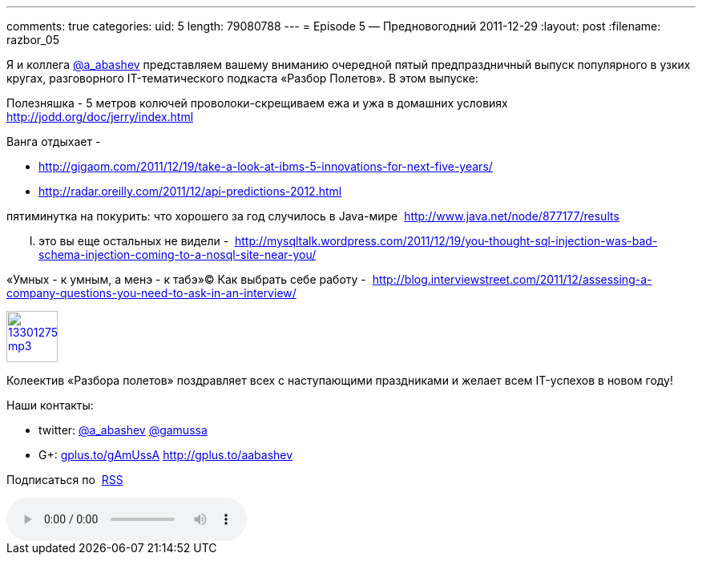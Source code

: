 ---
comments: true
categories:
uid: 5
length: 79080788
---
= Episode 5 — Предновогодний
2011-12-29
:layout: post
:filename: razbor_05

Я и коллега http://twitter.com/a_abashev[@a_abashev] представляем вашему
вниманию очередной пятый предпраздничный выпуск популярного в узких
кругах, разговорного IT-тематического подкаста «Разбор Полетов». В этом
выпуске:

Полезняшка - 5 метров колючей проволоки-скрещиваем ежа и ужа в домашних
условиях  http://jodd.org/doc/jerry/index.html

Ванга отдыхает - 

* http://gigaom.com/2011/12/19/take-a-look-at-ibms-5-innovations-for-next-five-years/
* http://radar.oreilly.com/2011/12/api-predictions-2012.html

пятиминутка на покурить: что хорошего за год случилось в Java-мире 
http://www.java.net/node/877177/results

..... это вы еще остальных не видели - 
http://mysqltalk.wordpress.com/2011/12/19/you-thought-sql-injection-was-bad-schema-injection-coming-to-a-nosql-site-near-you/

«Умных - к умным, а менэ - к табэ»© Как выбрать себе работу - 
http://blog.interviewstreet.com/2011/12/assessing-a-company-questions-you-need-to-ask-in-an-interview/

image::http://2.bp.blogspot.com/-qkfh8Q--dks/T0gixAMzuII/AAAAAAAAHD0/O5LbF3vvBNQ/s200/1330127522_mp3.png[link="http://traffic.libsyn.com/razborpoletov/razbor_05.mp3" width="64" height="64"]



Колеектив «Разбора полетов» поздравляет всех с наступающими праздниками
и желает всем IT-успехов в новом году! 

Наши контакты: 

* twitter: http://twitter.com/a_abashev[@a_abashev] http://twitter.com/gamussa[@gamussa] 
* G+: http://gplus.to/gAmUssA[gplus.to/gAmUssA] http://gplus.to/aabashev

Подписаться по  http://feeds.feedburner.com/razbor-podcast[RSS]

audio::http://traffic.libsyn.com/razborpoletov/razbor_05.mp3[]

